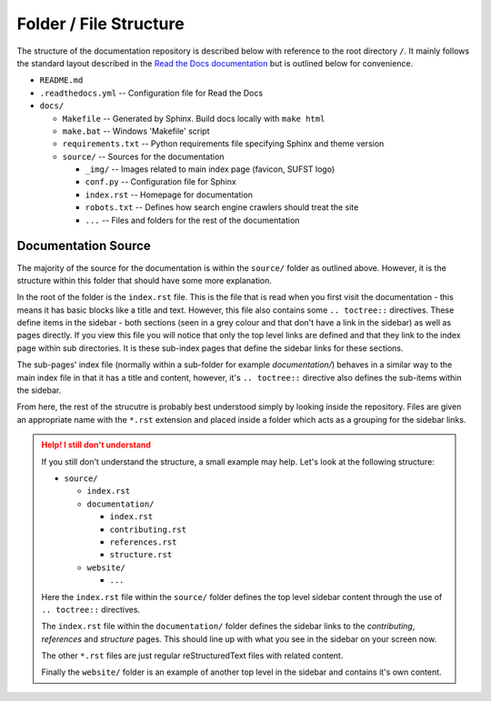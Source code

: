 .. _doc_structure:

Folder / File Structure
=======================

The structure of the documentation repository is described below with reference
to the root directory ``/``. It mainly follows the standard layout described in
the `Read the Docs documentation
<https://docs.readthedocs.io/en/stable/intro/getting-started-with-sphinx.html>`_
but is outlined below for convenience.

- ``README.md``
- ``.readthedocs.yml`` -- Configuration file for Read the Docs
- ``docs/``  
  
  - ``Makefile`` -- Generated by Sphinx. Build docs locally with ``make html``
  - ``make.bat`` -- Windows 'Makefile' script
  - ``requirements.txt`` -- Python requirements file specifying Sphinx and theme version
  - ``source/`` -- Sources for the documentation
    
    - ``_img/`` -- Images related to main index page (favicon, SUFST logo)
    - ``conf.py`` -- Configuration file for Sphinx
    - ``index.rst`` -- Homepage for documentation
    - ``robots.txt`` -- Defines how search engine crawlers should treat the site
    - ``...`` -- Files and folders for the rest of the documentation

Documentation Source
--------------------

The majority of the source for the documentation is within the ``source/``
folder as outlined above. However, it is the structure within this folder that
should have some more explanation.

In the root of the folder is the ``index.rst`` file. This is the file that is
read when you first visit the documentation - this means it has basic blocks
like a title and text. However, this file also contains some ``.. toctree::``
directives. These define items in the sidebar - both sections (seen in a grey
colour and that don't have a link in the sidebar) as well as pages directly. If
you view this file you will notice that only the top level links are defined and
that they link to the index page within sub directories. It is these sub-index
pages that define the sidebar links for these sections.

The sub-pages' index file (normally within a sub-folder for example
`documentation/`) behaves in a similar way to the main index file in that it has
a title and content, however, it's ``.. toctree::`` directive also defines the
sub-items within the sidebar.

From here, the rest of the strucutre is probably best understood simply by
looking inside the repository. Files are given an appropriate name with the
``*.rst`` extension and placed inside a folder which acts as a grouping for the
sidebar links.

.. admonition:: Help! I still don't understand
  :class: caution
	  
  If you still don't understand the structure, a small example may help. Let's
  look at the following structure:

  - ``source/``
     
    - ``index.rst``
    - ``documentation/``

      - ``index.rst``
      - ``contributing.rst``
      - ``references.rst``
      - ``structure.rst``

    - ``website/``
      
      - ``...``
	  
  Here the ``index.rst`` file within the ``source/`` folder defines the top
  level sidebar content through the use of ``.. toctree::`` directives.

  The ``index.rst`` file within the ``documentation/`` folder defines the
  sidebar links to the *contributing*, *references* and *structure* pages. This
  should line up with what you see in the sidebar on your screen now.

  The other ``*.rst`` files are just regular reStructuredText files with related
  content.

  Finally the ``website/`` folder is an example of another top level in the
  sidebar and contains it's own content.
